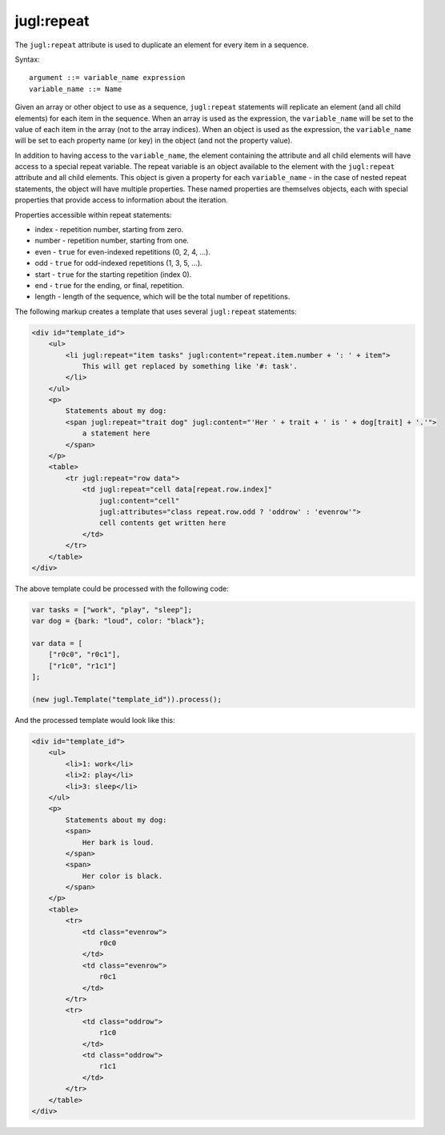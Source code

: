 .. _jugl-repeat:

jugl:repeat
===========

The ``jugl:repeat`` attribute is used to duplicate an element for every item in a sequence.

Syntax::

    argument ::= variable_name expression
    variable_name ::= Name

Given an array or other object to use as a sequence, ``jugl:repeat`` statements will replicate an element (and all child elements) for each item in the sequence.  When an array is used as the expression, the ``variable_name`` will be set to the value of each item in the array (not to the array indices).  When an object is used as the expression, the ``variable_name`` will be set to each property name (or key) in the object (and not the property value).

In addition to having access to the ``variable_name``, the element containing the attribute and all child elements will have access to a special repeat variable.  The repeat variable is an object available to the element with the ``jugl:repeat`` attribute and all child elements.  This object is given a property for each ``variable_name`` - in the case of nested repeat statements, the object will have multiple properties.  These named properties are themselves objects, each with special properties that provide access to information about the iteration.

Properties accessible within repeat statements:

* index - repetition number, starting from zero.
* number - repetition number, starting from one.
* even - ``true`` for even-indexed repetitions (0, 2, 4, ...).
* odd - ``true`` for odd-indexed repetitions (1, 3, 5, ...).
* start - ``true`` for the starting repetition (index 0).
* end - ``true`` for the ending, or final, repetition.
* length - length of the sequence, which will be the total number of repetitions.

The following markup creates a template that uses several ``jugl:repeat`` statements:

.. code-block:: html

    <div id="template_id">
        <ul>
            <li jugl:repeat="item tasks" jugl:content="repeat.item.number + ': ' + item">
                This will get replaced by something like '#: task'.
            </li>
        </ul>
        <p>
            Statements about my dog:
            <span jugl:repeat="trait dog" jugl:content="'Her ' + trait + ' is ' + dog[trait] + '.'">
                a statement here
            </span>
        </p>
        <table>
            <tr jugl:repeat="row data">
                <td jugl:repeat="cell data[repeat.row.index]"
                    jugl:content="cell"
                    jugl:attributes="class repeat.row.odd ? 'oddrow' : 'evenrow'">
                    cell contents get written here
                </td>
            </tr>
        </table>
    </div>

The above template could be processed with the following code:

.. code-block:: javascript

    var tasks = ["work", "play", "sleep"];
    var dog = {bark: "loud", color: "black"};
    
    var data = [
        ["r0c0", "r0c1"],
        ["r1c0", "r1c1"]
    ];
    
    (new jugl.Template("template_id")).process();


And the processed template would look like this:

.. code-block:: html

    <div id="template_id">
        <ul>
            <li>1: work</li>
            <li>2: play</li>
            <li>3: sleep</li>
        </ul>
        <p>
            Statements about my dog:
            <span>
                Her bark is loud.
            </span>
            <span>
                Her color is black.
            </span>
        </p>
        <table>
            <tr>
                <td class="evenrow">
                    r0c0
                </td>
                <td class="evenrow">
                    r0c1
                </td>
            </tr>
            <tr>
                <td class="oddrow">
                    r1c0
                </td>
                <td class="oddrow">
                    r1c1
                </td>
            </tr>
        </table>
    </div>
